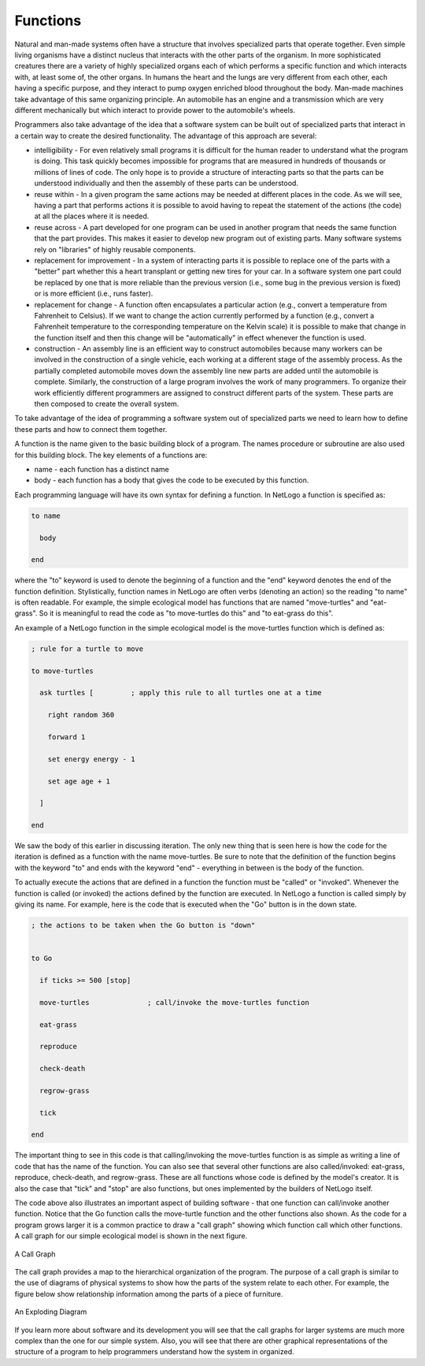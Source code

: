 Functions
=========



Natural and man-made systems often have a structure that involves specialized parts that operate together. Even simple living organisms have a distinct nucleus that interacts with the other parts of the organism. In more sophisticated creatures there are a variety of highly specialized organs each of which performs a specific function and which interacts with, at least some of, the other organs. In humans the heart and the lungs are very different from each other, each having a specific purpose, and they interact to pump oxygen enriched blood throughout the body. Man-made machines take advantage of this same organizing principle. An automobile has an engine and a transmission which are very different mechanically but which interact to provide power to the automobile's wheels. 




Programmers also take advantage of the idea that a software system can be built out of specialized parts that interact in a certain way to create the desired functionality. The advantage of this approach are several:

* intelligibility - For even relatively small programs it is difficult for the human reader to understand what the program is doing. This task quickly becomes impossible for programs that are measured in hundreds of thousands or millions of lines of code. The only hope is to provide a structure of interacting parts so that the parts can be understood individually and then the assembly of these parts can be understood. 
* reuse within - In a given program the same actions may be needed at different places in the code. As we will see, having a part that performs actions it is possible to avoid having to repeat the statement of the actions (the code) at all the places where it is needed.
* reuse across - A part developed for one program can be used in another program that needs the same function that the part provides. This makes it easier to develop new program out of existing parts. Many software systems rely on "libraries" of highly reusable components.
* replacement for improvement - In a system of interacting parts it is possible to replace one of the parts with a "better" part whether this a heart transplant or getting new tires for your car. In a software system one part could be replaced by one that is more reliable than the previous version (i.e., some bug in the previous version is fixed) or is more efficient (i.e., runs faster).
* replacement for change - A function often encapsulates a particular action (e.g., convert a temperature from Fahrenheit to Celsius). If we want to change the action currently performed by a function (e.g., convert a Fahrenheit temperature to the corresponding temperature on the Kelvin scale) it is possible to make that change in the function itself and then this change will be "automatically" in effect whenever the function is used. 
* construction - An assembly line is an efficient way to construct automobiles because many workers can be involved in the construction of a single vehicle, each working at a different stage of the assembly process. As the partially completed automobile moves down the assembly line new parts are added until the automobile is complete. Similarly, the construction of a large program involves the work of many programmers. To organize their work efficiently different programmers are assigned to construct different parts of the system. These parts are then composed to create the overall system.



To take advantage of the idea of programming a software system out of specialized parts we need to learn how to define these parts and how to connect them together.




A function is the name given to the basic building block of a program. The names procedure or subroutine are also used for this building block. The key elements of a functions are:

* name - each function has a distinct name
* body - each function has a body that gives the code to be executed by this function.



Each programming language will have its own syntax for defining a function. In NetLogo a function is specified as:



.. code::

   to name
 
     body

   end




where the "to" keyword is used to denote the beginning of a function and the "end" keyword denotes the end of the function definition. Stylistically, function names in NetLogo are often verbs (denoting an action) so the reading "to name" is often readable. For example, the simple ecological model has functions that are named "move-turtles" and "eat-grass". So it is meaningful to read the code as "to move-turtles do this" and "to eat-grass do this". 




An example of a NetLogo function in the simple ecological model is the move-turtles function which is defined as:



.. code::


   ; rule for a turtle to move

   to move-turtles

     ask turtles [         ; apply this rule to all turtles one at a time

       right random 360

       forward 1

       set energy energy - 1

       set age age + 1

     ]

   end





We saw the body of this earlier in discussing iteration. The only new thing that is seen here is how the code for the iteration is defined as a function with the name move-turtles. Be sure to note that the definition of the function begins with the keyword "to" and ends with the keyword "end" - everything in between is the body of the function.




To actually execute the actions that are defined in a function the function must be "called" or "invoked". Whenever the function is called (or invoked) the actions defined by the function are executed. In NetLogo a function is called simply by giving its name. For example, here is the code that is executed when the "Go" button is in the down state.



..  code::


    ; the actions to be taken when the Go button is "down"


    to Go

      if ticks >= 500 [stop]

      move-turtles              ; call/invoke the move-turtles function

      eat-grass

      reproduce

      check-death

      regrow-grass

      tick

    end




The important thing to see in this code is that calling/invoking the move-turtles function is as simple as writing a line of code that has the name of the function. You can also see that several other functions are also called/invoked: eat-grass, reproduce, check-death, and regrow-grass. These are all functions whose code is defined by the model's creator. It is also the case that "tick" and "stop" are also functions, but ones implemented by the builders of NetLogo itself. 




The code above also illustrates an important aspect of building software - that one function can call/invoke another function. Notice that the Go function calls the move-turtle function and the other functions also shown. As the code for a program grows larger it is a common practice to draw a "call graph" showing which function call which other functions. A call graph for our simple ecological model is shown in the next figure.



..  figure::  CT-Class-Model-Call-Graph.png
    :align:   center

    A Call Graph





The call graph provides a map to the hierarchical organization of the program. The purpose of a call graph is similar to the use of diagrams of physical systems to show how the parts of the system relate to each other. For example, the figure below show relationship information among the parts of a piece of furniture.



..  figure:: Exploding-Diagram.png
    :align:  center

    An Exploding Diagram





If you learn more about software and its development you will see that the call graphs for larger systems are much more complex than the one for our simple system. Also, you will see that there are other graphical representations of the structure of a program to help programmers understand how the system in organized. 


